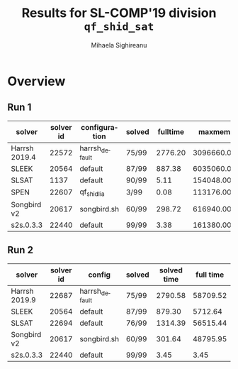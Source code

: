 #+TITLE:      Results for SL-COMP'19 division =qf_shid_sat=
#+AUTHOR:     Mihaela Sighireanu
#+EMAIL:      sl-comp@googlegroups.com
#+LANGUAGE:   en
#+CATEGORY:   competition
#+OPTIONS:    H:2 num:nil
#+OPTIONS:    toc:nil
#+OPTIONS:    \n:nil ::t |:t ^:t -:t f:t *:t d:(HIDE)
#+OPTIONS:    tex:t
#+OPTIONS:    html-preamble:nil
#+OPTIONS:    html-postamble:auto
#+HTML_HEAD: <link rel="stylesheet" type="text/css" href="css/htmlize.css"/>
#+HTML_HEAD: <link rel="stylesheet" type="text/css" href="css/stylebig.css"/>

#+MACRO: Asterix [[https://sl-comp.github.io/docs/solvers.html#Asterix][Asterix]]
#+MACRO: ComSPEN [[https://sl-comp.github.io/docs/solvers.html#ComSPEN][ComSPEN]]
#+MACRO: Cyclist [[https://sl-comp.github.io/docs/solvers.html#Cyclist][Cyclist]]
#+MACRO: CVC4    [[https://sl-comp.github.io/docs/solvers.html#CVC4][CVC4]]
#+MACRO: Harrsh  [[https://sl-comp.github.io/docs/solvers.html#Harrsh][Harrsh]]
#+MACRO: S2S     [[https://sl-comp.github.io/docs/solvers.html#S2S][S2S]]
#+MACRO: Sleek   [[https://sl-comp.github.io/docs/solvers.html#Sleek][Sleek]]
#+MACRO: SLSAT   [[https://sl-comp.github.io/docs/solvers.html#SLSAT][SLSAT]]
#+MACRO: Songbird  [[https://sl-comp.github.io/docs/solvers.html#Songbird][Songbird]]
#+MACRO: SPEN    [[https://sl-comp.github.io/docs/solvers.html#SPEN][SPEN]]
#+MACRO: STAR5   @@html:<font color="gold"> ***** </font>@@
#+MACRO: STAR4   @@html:<font color="gold"> ****  </font>@@
#+MACRO: STAR3   @@html:<font color="gold"> *** </font>@@
#+MACRO: STAR2   @@html:<font color="gold"> ** </font>@@
#+MACRO: STAR1   @@html:<font color="gold"> * </font>@@
#+MACRO: COFFEE  @@html: &#9749; @@
#+MACRO: PODIUM  [[file:gloss.html#PODIUM][Podium]]
#+MACRO: RO      [[file:gloss.html#RO][RO]]
#+MACRO: SCORE   [[file:gloss.html#SCORE][Score]]
#+MACRO: VBS     [[file:gloss.html#VBS][VBS]]


* Overview

  
#+NAME: RUN-1
** Run 1 
#+ATTR_HTML: :border 2 :rules all :frame border
|solver|solver id|configuration|solved|fulltime|maxmem|wrong|to|failed|unknown|job|
|------+---------+-------------+------+--------+------+-----+--+------+-------+---|
|Harrsh 2019.4|22572|harrsh_default|75/99|2776.20|3096660.00|0|24|0|0|[[file:job/1-qf_shid_sat-Harrsh-22572-33253.csv.html][csv]]|
|SLEEK|20564|default|87/99|887.38|6035060.00|9|3|0|0|[[file:job/1-qf_shid_sat-SLEEK-20564-33255.csv.html][csv]]|
|SLSAT|1137|default|90/99|5.11|154048.00|9|0|0|0|[[file:job/1-qf_shid_sat-SLSAT-1137-33256.csv.html][csv]]|
|SPEN|22607|qf_shidlia|3/99|0.08|113176.00|2|0|0|94|[[file:job/1-qf_shid_sat-SPEN-22607-33258.csv.html][csv]]|
|Songbird v2|20617|songbird.sh|60/99|298.72|616940.00|0|18|0|21|[[file:job/1-qf_shid_sat-Songbird-20617-33257.csv.html][csv]]|
|s2s.0.3.3|22440|default|99/99|3.38|161380.00|0|0|0|0|[[file:job/1-qf_shid_sat-s2s.0.3.3-22440-33254.csv.html][csv]]|
  
  
#+MACRO: VBSJ  [[file:job/2-qf_shid_sat-VBS.csv.html][job]]
#+NAME: RUN-2
** Run 2 
#+ATTR_HTML: :border 2 :rules all :frame border
|solver|solver id|config|solved|solved time|full time|maxmem|wrong|{{{RO}}}|failed|unknown|job|{{{SCORE}}}|{{{VBS}}}-{{{VBSJ}}}|{{{PODIUM}}}|
|------+---------+------+------+-----------+---------+------+-----+--+------+-------+---+-----+---+------|
|Harrsh 2019.9|22687|harrsh_default|75/99|2790.58|58709.52|3096080.00|0|24|0|0|[[file:job/2-qf_shid_sat-Harrsh-22687-33517.csv.html][csv]]|75.00|0|{{{STAR3}}}|
|SLEEK|20564|default|87/99|879.30|5712.64|6022560.00|9|3|0|0|[[file:job/2-qf_shid_sat-SLEEK-20564-33519.csv.html][csv]]|78.00|0|{{{STAR4}}}|
|SLSAT|22694|default|76/99|1314.39|56515.44|55652.00|0|23|0|0|[[file:job/2-qf_shid_sat-SLSAT-22694-33520.csv.html][csv]]|76.00|18|{{{STAR4}}}|
|Songbird v2|20617|songbird.sh|60/99|301.64|48795.95|616940.00|0|18|0|21|[[file:job/2-qf_shid_sat-Songbird-20617-33522.csv.html][csv]]|60.00|2|{{{STAR2}}}|
|s2s.0.3.3|22440|default|99/99|3.45|3.45|161380.00|0|0|0|0|[[file:job/2-qf_shid_sat-s2s.0.3.3-22440-33518.csv.html][csv]]|99.00|79|{{{STAR5}}}|
  
